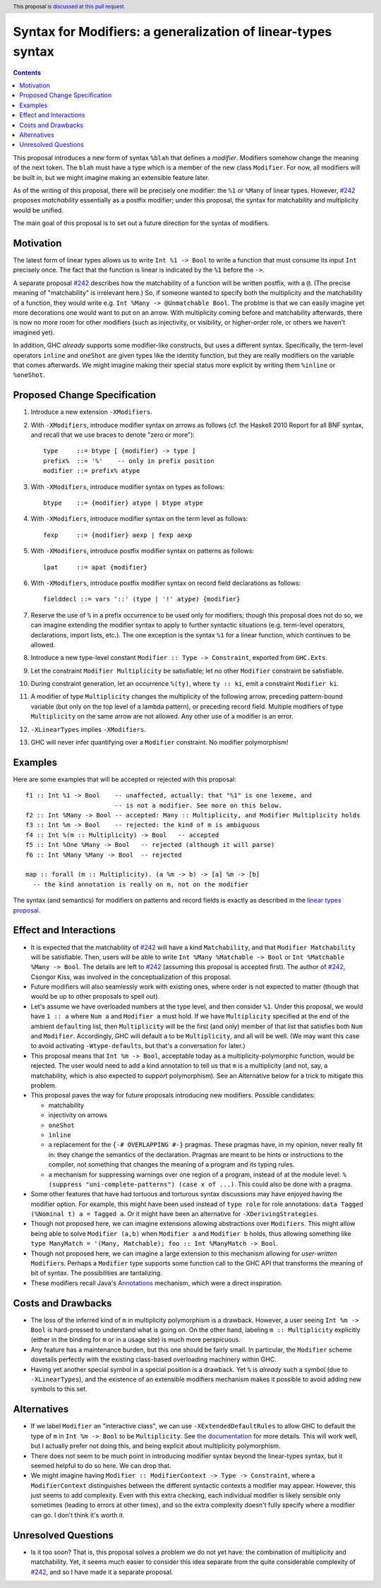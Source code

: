 Syntax for Modifiers: a generalization of linear-types syntax
==============

.. author:: Your name
.. date-accepted:: Leave blank. This will be filled in when the proposal is accepted.
.. ticket-url:: Leave blank. This will eventually be filled with the
                ticket URL which will track the progress of the
                implementation of the feature.
.. implemented:: Leave blank. This will be filled in with the first GHC version which
                 implements the described feature.
.. highlight:: haskell
.. header:: This proposal is `discussed at this pull request <https://github.com/ghc-proposals/ghc-proposals/pull/370>`_.
.. contents::

This proposal introduces a new form of syntax ``%blah`` that defines a *modifier*.
Modifiers somehow change the meaning of the next token. The ``blah`` must have
a type which is a member of the new class ``Modifier``. For now, all modifiers
will be built in, but we might imagine making an extensible feature later.

As of the writing of this proposal, there will be precisely one modifier: the
``%1`` or ``%Many`` of linear types. However, `#242`_ proposes *matchability*
essentially as a postfix modifier; under this proposal, the syntax for
matchability and multiplicity would be unified.

The main goal of this proposal is to set out a future direction
for the syntax of modifiers.

Motivation
----------

The latest form of linear types allows us to write ``Int %1 -> Bool`` to write
a function that must consume its input ``Int`` precisely once. The fact that
the function is linear is indicated by the ``%1`` before the ``->``.

A separate proposal `#242`_ describes how the matchability of a function will
be written postfix, with a ``@``. (The precise meaning of "matchability" is
irrelevant here.) So, if someone wanted to specify both the multiplicity and
the matchability of a function, they would write e.g. ``Int %Many -> @Unmatchable Bool``.
The problme is that we can easily imagine yet more decorations one would want
to put on an arrow. With multiplicity coming before and matchability afterwards,
there is now no more room for other modifiers (such as injectivity, or visibility,
or higher-order role, or others we haven't imagined yet).

In addition, GHC *already* supports some modifier-like constructs, but uses
a different syntax. Specifically, the term-level operators ``inline`` and
``oneShot`` are given types like the identity function, but they are really
modifiers on the variable that comes afterwards. We might imagine making
their special status more explicit by writing them ``%inline`` or ``%oneShot``.

Proposed Change Specification
-----------------------------

1. Introduce a new extension ``-XModifiers``.

2. With ``-XModifiers``, introduce modifier syntax on arrows as follows (cf.
   the Haskell 2010 Report for all BNF syntax, and recall that we use braces
   to denote "zero or more")::

     type     ::= btype [ {modifier} -> type ]
     prefix%  ::= '%'    -- only in prefix position
     modifier ::= prefix% atype

3. With ``-XModifiers``, introduce modifier syntax on types as follows::

     btype    ::= {modifier} atype | btype atype

4. With ``-XModifiers``, introduce modifier syntax on the term level as follows::

     fexp     ::= {modifier} aexp | fexp aexp

5. With ``-XModifiers``, introduce postfix modifier syntax on patterns as follows::

     lpat     ::= apat {modifier}

6. With ``-XModifiers``, introduce postfix modifier syntax on record field declarations as follows::
     
     fielddecl ::= vars '::' (type | '!' atype) {modifier}
     
7. Reserve the use of ``%`` in a prefix occurrence to be used only for modifiers;
   though this proposal does not do so, we can imagine extending the modifier syntax
   to apply to further syntactic situations (e.g. term-level operators, declarations,
   import lists, etc.). The one exception is the syntax ``%1`` for a linear function,
   which continues to be allowed.

8. Introduce a new type-level constant ``Modifier :: Type -> Constraint``, exported
   from ``GHC.Exts``.

9. Let the constraint ``Modifier Multiplicity`` be satisfiable; let no other
   ``Modifier`` constraint be satisfiable.

10. During constraint generation, let an occurrence ``%(ty)``, where ``ty :: ki``,
    emit a constraint ``Modifier ki``.

11. A modifier of type ``Multiplicity`` changes the multiplicity of the following arrow,
    preceding pattern-bound variable (but only on the top level of a lambda pattern),
    or preceding record field.
    Multiple modifiers of type ``Multiplicity`` on the same arrow are not allowed.
    Any other use of a modifier is an error.

12. ``-XLinearTypes`` implies ``-XModifiers``.

13. GHC will never infer quantifying over a ``Modifier`` constraint. No modifier
    polymorphism!
  
Examples
--------
Here are some examples that will be accepted or rejected with this proposal::

  f1 :: Int %1 -> Bool    -- unaffected, actually: that "%1" is one lexeme, and
                          -- is not a modifier. See more on this below.
  f2 :: Int %Many -> Bool -- accepted: Many :: Multiplicity, and Modifier Multiplicity holds
  f3 :: Int %m -> Bool    -- rejected: the kind of m is ambiguous
  f4 :: Int %(m :: Multiplicity) -> Bool   -- accepted
  f5 :: Int %One %Many -> Bool   -- rejected (although it will parse)
  f6 :: Int %Many %Many -> Bool  -- rejected

  map :: forall (m :: Multiplicity). (a %m -> b) -> [a] %m -> [b]
    -- the kind annotation is really on m, not on the modifier

The syntax (and semantics) for modifiers on patterns and record fields is exactly
as described in the `linear types proposal`_.

.. _`linear types proposal`: https://github.com/ghc-proposals/ghc-proposals/blob/master/proposals/0111-linear-types.rst#syntax
  
Effect and Interactions
-----------------------
* It is expected that the matchability of `#242`_ will have a kind ``Matchability``,
  and that ``Modifier Matchability`` will be satisfiable. Then, users will be able
  to write ``Int %Many %Matchable -> Bool`` or ``Int %Matchable %Many -> Bool``.
  The details are left to `#242`_ (assuming this proposal is accepted first).
  The author of `#242`_, Csongor Kiss, was involved in the conceptualization of
  this proposal.

* Future modifiers will also seamlessly work with existing ones, where order
  is not expected to matter (though that would be up to other proposals to
  spell out).

* Let's assume we have overloaded numbers at the type level, and then consider
  ``%1``. Under this proposal, we would have ``1 :: a`` where ``Num a`` and
  ``Modifier a`` must hold. If we have ``Multiplicity`` specified at the end of
  the ambient ``default``\ing list, then ``Multiplicity`` will be the first
  (and only) member of that list that satisfies both ``Num`` and ``Modifier``.
  Accordingly, GHC will default ``a`` to be ``Multiplicity``, and all will be
  well. (We may want this case to avoid activating ``-Wtype-defaults``, but
  that's a conversation for later.)

* This proposal means that ``Int %m -> Bool``, acceptable today as a
  multiplicity-polymorphic function, would be rejected. The user would need
  to add a kind annotation to tell us that ``m`` is a multiplicity (and not,
  say, a matchability, which is also expected to support polymorphism). See
  an Alternative below for a trick to mitigate this problem.

* This proposal paves the way for future proposals introducing new modifiers.
  Possible candidates:

  * matchability
  * injectivity on arrows
  * ``oneShot``
  * ``inline``
  * a replacement for the ``{-# OVERLAPPING #-}`` pragmas. These pragmas
    have, in my opinion, never really fit in: they change the semantics
    of the declaration. Pragmas are meant to be hints or instructions
    to the compiler, not something that changes the meaning of a program
    and its typing rules.
  * a mechanism for suppressing warnings over one region of a program,
    instead of at the module level: ``%(suppress "uni-complete-patterns") (case x of ...)``.
    This could also be done with a pragma.

* Some other features that have had tortuous and torturous syntax
  discussions may have enjoyed having the modifier option. For example,
  this might have been used instead of ``type role`` for role annotations:
  ``data Tagged (%Nominal t) a = Tagged a``. Or it might have been an
  alternative for ``-XDerivingStrategies``.

* Though not proposed here, we can imagine extensions allowing abstractions
  over ``Modifiers``. This might allow being able to solve ``Modifier (a,b)``
  when ``Modifier a`` and ``Modifier b`` holds, thus allowing something
  like ``type ManyMatch = '(Many, Matchable); foo :: Int %ManyMatch -> Bool``.

* Though not proposed here, we can imagine a large extension to this
  mechanism allowing for *user-written* ``Modifier``\s. Perhaps a
  ``Modifier`` type supports some function call to the GHC API that
  transforms the meaning of bit of syntax. The possibilities are
  tantalizing.
  
* These modifiers recall Java's `Annotations <https://en.wikipedia.org/wiki/Java_annotation>`_
  mechanism, which were a direct inspiration.
  
Costs and Drawbacks
-------------------
* The loss of the inferred kind of ``m`` in multiplicity polymorphism is a
  drawback. However, a user seeing ``Int %m -> Bool`` is hard-pressed to
  understand what is going on. On the other hand, labeling ``m :: Multiplicity``
  explicitly (either in the binding for ``m`` or in a usage site)
  is much more perspicuous.

* Any feature has a maintenance burden, but this one should be fairly small.
  In particular, the ``Modifier`` scheme dovetails perfectly with the existing
  class-based overloading machinery within GHC.

* Having yet another special symbol in a special position is a drawback.
  Yet ``%`` is *already* such a symbol (due to ``-XLinearTypes``), and the
  existence of an extensible modifiers mechanism makes it possible to
  avoid adding new symbols to this set.

Alternatives
------------
* If we label ``Modifier`` an "interactive class", we can use
  ``-XExtendedDefaultRules`` to allow GHC to default the type of ``m``
  in ``Int %m -> Bool`` to be ``Multiplicity``. See `the documentation <https://ghc.gitlab.haskell.org/ghc/doc/users_guide/ghci.html#type-defaulting-in-ghci>`_ for
  more details. This will work well, but I actually prefer not doing this,
  and being explicit about multiplicity polymorphism.

* There does not seem to be much point in introducing modifier
  syntax beyond the linear-types syntax, but it seemed helpful to do so here.
  We can drop that.

* We might imagine having ``Modifier :: ModifierContext -> Type -> Constraint``,
  where a ``ModifierContext`` distinguishes between the different syntactic
  contexts a modifier may appear. However, this just seems to add complexity.
  Even with this extra checking, each individual modifier is likely sensible
  only sometimes (leading to errors at other times), and so the extra
  complexity doesn't fully specify where a modifier can go. I don't think
  it's worth it.

Unresolved Questions
--------------------
* Is it too soon? That is, this proposal solves a problem we do not yet have:
  the combination of multiplicity and matchability. Yet, it seems much easier
  to consider this idea separate from the quite considerable complexity of `#242`_,
  and so I have made it a separate proposal.

.. _`#242`: https://github.com/ghc-proposals/ghc-proposals/pull/242
